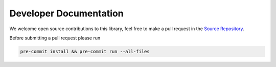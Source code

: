 .. _torchlaplace-development:

Developer Documentation
-----------------------

We welcome open source contributions to this library, feel free to make a pull request in the `Source Repository <https://github.com/samholt/NeuralLaplace>`__.

Before submitting a pull request please run 

.. code-block:: bash

    pre-commit install && pre-commit run --all-files